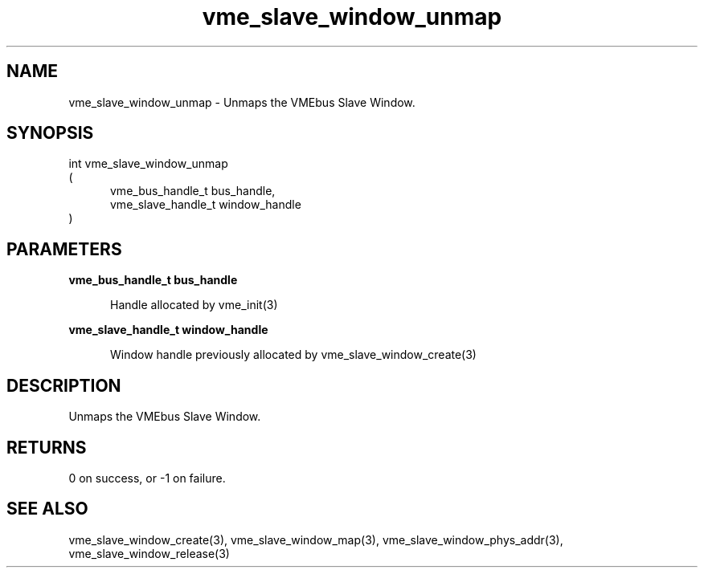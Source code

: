 
.TH "vme_slave_window_unmap" 3

.SH "NAME"
vme_slave_window_unmap - Unmaps the VMEbus Slave Window.


.SH "SYNOPSIS"
int vme_slave_window_unmap
.br
(
.br
.in +5
vme_bus_handle_t bus_handle,
.br
vme_slave_handle_t window_handle
.in
)

.SH "PARAMETERS"

.B vme_bus_handle_t bus_handle
.br
.in +5

.br
Handle allocated by vme_init(3)
.

.br

.in
.br

.B vme_slave_handle_t window_handle
.br
.in +5

.br
Window handle previously allocated by vme_slave_window_create(3)
.

.br

.in
.br


.SH "DESCRIPTION"

.br
Unmaps the VMEbus Slave Window.

.br

.SH "RETURNS"


.br
0 on success, or -1 on failure.

.br


.SH "SEE ALSO"
vme_slave_window_create(3), vme_slave_window_map(3), vme_slave_window_phys_addr(3), vme_slave_window_release(3)
.br
